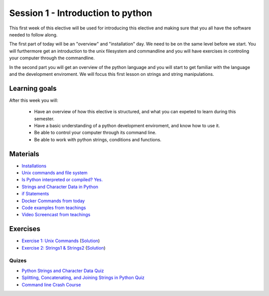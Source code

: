 Session 1 - Introduction to python
==================================

This first week of this elective will be used for introducing this elective and making sure that you all have the software needed to follow along.

The first part of today will be an "overview" and "installation" day. We need to be on the same level before we start. You will furthermore get an introduction to the unix filesystem and commandline and you will have exercises in controling your computer through the commandline.  

In the second part you will get an overview of the python language and you will start to get familiar with the language and the development enviroment. We will focus this first lesson on strings and string manipulations. 

Learning goals
--------------

After this week you will:
        
    - Have an overview of how this elective is structured, and what you can expeted to learn during this semester.
    - Have a basic understanding of a python development enviroment, and know how to use it.
    - Be able to control your computer through its command line.
    - Be able to work with python strings, conditions and functions.      

Materials
---------
* `Installations <notebooks/installation.md>`_
* `Unix commands and file system <notebooks/unix_commands.md>`_
* `Is Python interpreted or compiled? Yes. <https://nedbatchelder.com/blog/201803/is_python_interpreted_or_compiled_yes.html>`_
* `Strings and Character Data in Python <https://realpython.com/python-strings/>`_
* `if Statements <https://docs.python.org/3/tutorial/controlflow.html#if-statements>`_
* `Docker Commands from today <cheatsheet.rst>`_
* `Code examples from teachings <https://github.com/python-elective-kea/spring2021-code-examples-from-teachings/tree/master/ses1>`_
* `Video Screencast from teachings <https://github.com/python-elective-kea/spring2021-code-examples-from-teachings/blob/main/ses1/readme.md>`_
Exercises
---------

* `Exercise 1: Unix Commands <exercises/unix_commands/unix_commands.md>`_ (`Solution <exercises/solution/01_strings/unix.rst>`_)
* `Exercise 2: Strings1 & Strings2 <exercises/strings/strings.rst>`_  (`Solution <exercises/solution/01_strings/strings.rst>`_) 

------
Quizes
------
* `Python Strings and Character Data Quiz <https://realpython.com/quizzes/python-strings/>`_
* `Splitting, Concatenating, and Joining Strings in Python Quiz <https://realpython.com/quizzes/python-split-strings/>`_
* `Command line Crash Course <_static/CommandLineCrashCourse.pdf>`_ 






